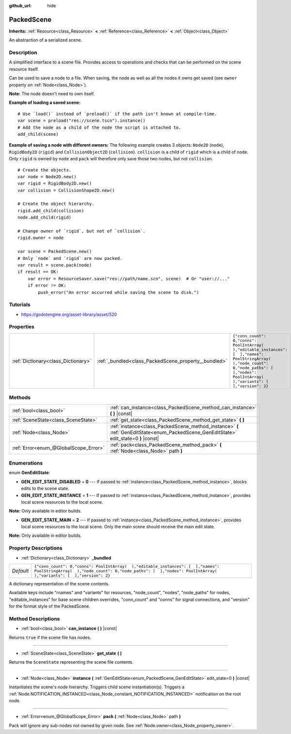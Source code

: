:github_url: hide

.. Generated automatically by doc/tools/makerst.py in Godot's source tree.
.. DO NOT EDIT THIS FILE, but the PackedScene.xml source instead.
.. The source is found in doc/classes or modules/<name>/doc_classes.

.. _class_PackedScene:

PackedScene
===========

**Inherits:** :ref:`Resource<class_Resource>` **<** :ref:`Reference<class_Reference>` **<** :ref:`Object<class_Object>`

An abstraction of a serialized scene.

Description
-----------

A simplified interface to a scene file. Provides access to operations and checks that can be performed on the scene resource itself.

Can be used to save a node to a file. When saving, the node as well as all the nodes it owns get saved (see ``owner`` property on :ref:`Node<class_Node>`).

**Note:** The node doesn't need to own itself.

**Example of loading a saved scene:**

::

    # Use `load()` instead of `preload()` if the path isn't known at compile-time.
    var scene = preload("res://scene.tscn").instance()
    # Add the node as a child of the node the script is attached to.
    add_child(scene)

**Example of saving a node with different owners:** The following example creates 3 objects: ``Node2D`` (``node``), ``RigidBody2D`` (``rigid``) and ``CollisionObject2D`` (``collision``). ``collision`` is a child of ``rigid`` which is a child of ``node``. Only ``rigid`` is owned by ``node`` and ``pack`` will therefore only save those two nodes, but not ``collision``.

::

    # Create the objects.
    var node = Node2D.new()
    var rigid = RigidBody2D.new()
    var collision = CollisionShape2D.new()
    
    # Create the object hierarchy.
    rigid.add_child(collision)
    node.add_child(rigid)
    
    # Change owner of `rigid`, but not of `collision`.
    rigid.owner = node
    
    var scene = PackedScene.new()
    # Only `node` and `rigid` are now packed.
    var result = scene.pack(node)
    if result == OK:
        var error = ResourceSaver.save("res://path/name.scn", scene)  # Or "user://..."
        if error != OK:
            push_error("An error occurred while saving the scene to disk.")

Tutorials
---------

- `https://godotengine.org/asset-library/asset/520 <https://godotengine.org/asset-library/asset/520>`_

Properties
----------

+-------------------------------------+------------------------------------------------------+----------------------------------------------------------------------------------------------------------------------------------------------------------------------------------------------------+
| :ref:`Dictionary<class_Dictionary>` | :ref:`_bundled<class_PackedScene_property__bundled>` | ``{"conn_count": 0,"conns": PoolIntArray(  ),"editable_instances": [  ],"names": PoolStringArray(  ),"node_count": 0,"node_paths": [  ],"nodes": PoolIntArray(  ),"variants": [  ],"version": 2}`` |
+-------------------------------------+------------------------------------------------------+----------------------------------------------------------------------------------------------------------------------------------------------------------------------------------------------------+

Methods
-------

+---------------------------------------+----------------------------------------------------------------------------------------------------------------------------------------+
| :ref:`bool<class_bool>`               | :ref:`can_instance<class_PackedScene_method_can_instance>` **(** **)** |const|                                                         |
+---------------------------------------+----------------------------------------------------------------------------------------------------------------------------------------+
| :ref:`SceneState<class_SceneState>`   | :ref:`get_state<class_PackedScene_method_get_state>` **(** **)**                                                                       |
+---------------------------------------+----------------------------------------------------------------------------------------------------------------------------------------+
| :ref:`Node<class_Node>`               | :ref:`instance<class_PackedScene_method_instance>` **(** :ref:`GenEditState<enum_PackedScene_GenEditState>` edit_state=0 **)** |const| |
+---------------------------------------+----------------------------------------------------------------------------------------------------------------------------------------+
| :ref:`Error<enum_@GlobalScope_Error>` | :ref:`pack<class_PackedScene_method_pack>` **(** :ref:`Node<class_Node>` path **)**                                                    |
+---------------------------------------+----------------------------------------------------------------------------------------------------------------------------------------+

Enumerations
------------

.. _enum_PackedScene_GenEditState:

.. _class_PackedScene_constant_GEN_EDIT_STATE_DISABLED:

.. _class_PackedScene_constant_GEN_EDIT_STATE_INSTANCE:

.. _class_PackedScene_constant_GEN_EDIT_STATE_MAIN:

enum **GenEditState**:

- **GEN_EDIT_STATE_DISABLED** = **0** --- If passed to :ref:`instance<class_PackedScene_method_instance>`, blocks edits to the scene state.

- **GEN_EDIT_STATE_INSTANCE** = **1** --- If passed to :ref:`instance<class_PackedScene_method_instance>`, provides local scene resources to the local scene.

**Note:** Only available in editor builds.

- **GEN_EDIT_STATE_MAIN** = **2** --- If passed to :ref:`instance<class_PackedScene_method_instance>`, provides local scene resources to the local scene. Only the main scene should receive the main edit state.

**Note:** Only available in editor builds.

Property Descriptions
---------------------

.. _class_PackedScene_property__bundled:

- :ref:`Dictionary<class_Dictionary>` **_bundled**

+-----------+----------------------------------------------------------------------------------------------------------------------------------------------------------------------------------------------------+
| *Default* | ``{"conn_count": 0,"conns": PoolIntArray(  ),"editable_instances": [  ],"names": PoolStringArray(  ),"node_count": 0,"node_paths": [  ],"nodes": PoolIntArray(  ),"variants": [  ],"version": 2}`` |
+-----------+----------------------------------------------------------------------------------------------------------------------------------------------------------------------------------------------------+

A dictionary representation of the scene contents.

Available keys include "rnames" and "variants" for resources, "node_count", "nodes", "node_paths" for nodes, "editable_instances" for base scene children overrides, "conn_count" and "conns" for signal connections, and "version" for the format style of the PackedScene.

Method Descriptions
-------------------

.. _class_PackedScene_method_can_instance:

- :ref:`bool<class_bool>` **can_instance** **(** **)** |const|

Returns ``true`` if the scene file has nodes.

----

.. _class_PackedScene_method_get_state:

- :ref:`SceneState<class_SceneState>` **get_state** **(** **)**

Returns the ``SceneState`` representing the scene file contents.

----

.. _class_PackedScene_method_instance:

- :ref:`Node<class_Node>` **instance** **(** :ref:`GenEditState<enum_PackedScene_GenEditState>` edit_state=0 **)** |const|

Instantiates the scene's node hierarchy. Triggers child scene instantiation(s). Triggers a :ref:`Node.NOTIFICATION_INSTANCED<class_Node_constant_NOTIFICATION_INSTANCED>` notification on the root node.

----

.. _class_PackedScene_method_pack:

- :ref:`Error<enum_@GlobalScope_Error>` **pack** **(** :ref:`Node<class_Node>` path **)**

Pack will ignore any sub-nodes not owned by given node. See :ref:`Node.owner<class_Node_property_owner>`.

.. |virtual| replace:: :abbr:`virtual (This method should typically be overridden by the user to have any effect.)`
.. |const| replace:: :abbr:`const (This method has no side effects. It doesn't modify any of the instance's member variables.)`
.. |vararg| replace:: :abbr:`vararg (This method accepts any number of arguments after the ones described here.)`
